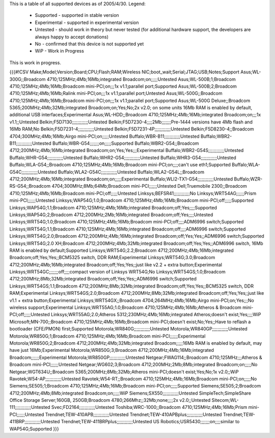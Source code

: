 This is a table of all supported devices as of 2005/4/30. Legend:

 * Supported - supported in stable version
 * Experimental - supported in experimental version
 * Untested - should work in theory but never tested (for additional hardware support, the developers are always happy to accept donations)
 * No - confirmed that this device is not supported yet
 * WiP - Work in Progress

This is work in progress.

{{{#!CSV
Make;Model;Version;Board;CPU;Flash;RAM;Wireless NIC;boot_wait;Serial;JTAG;USB;Notes;Support
Asus;WL-300G;;Broadcom 4710;125MHz;4Mb;16Mb;integrated Broadcom;on;;;;;Untested
Asus;WL-500B;1;Broadcom 4710;125MHz;4Mb;16Mb;Broadcom mini-PCI;on;;;1x v1.1;parallel port;Supported
Asus;WL-500B;2;Broadcom 4710;125MHz;4Mb;16Mb;Ralink mini-PCI;on;;;1x v1.1;parallel port;Untested
Asus;WL-500G;;Broadcom 4710;125MHz;4Mb;16Mb;Broadcom mini-PCI;on;;;1x v1.1;parallel port;Supported
Asus;WL-500G Deluxe;;Broadcom 5365;200MHz;4Mb;32Mb;integrated Broadcom;on;Yes;No;2x v2.0; on some units 16Mb RAM is enabled by default, additional USB interfaces;Experimental
Asus;WL-HDD;;Broadcom 4710;125MHz;4Mb;16Mb;integrated Broadcom;on;;;1x v1.1;;Untested
Belkin;F5D7130;;;;;;;;;;;;Untested
Belkin;F5D7230-4;;;;2Mb;;;;;;;Pre-1444 versions have 4Mb flash and 16Mb RAM;No
Belkin;F5D7231-4;;;;;;;;;;;;Untested
Belkin;F5D7231-4P;;;;;;;;;;;;Untested
Belkin;F5D8230-4;;Broadcom 4704;300MHz;4Mb;16Mb;Airgo mini-PCI;on;;;;;Untested
Buffalo;WBR-B11;;;;;;;;;;;;Untested
Buffalo;WBR2-B11;;;;;;;;;;;;Untested
Buffalo;WBR-G54;;;;;;;on;;;;;Supported
Buffalo;WBR2-G54;;Broadcom 4712;200MHz;4Mb;16Mb;integrated Broadcom;on;Yes;Yes;;;Experimental
Buffalo;WBR2-G54S;;;;;;;;;;;;Untested
Buffalo;WHR-G54;;;;;;;;;;;;Untested
Buffalo;WHR2-G54;;;;;;;;;;;;Untested
Buffalo;WHR3-G54;;;;;;;;;;;;Untested
Buffalo;WLA-G54;;Broadcom 4710;125MHz;4Mb;16Mb;Broadcom mini-PCI;on;;;;can't use eth1;Supported
Buffalo;WLA-G54C;;;;;;;;;;;;Untested
Buffalo;WLA2-G54C;;;;;;;;;;;;Untested
Buffalo;WLA2-G54L;;Broadcom 4712;200MHz;4Mb;16Mb;integrated Broadcom;on;;;;;Experimental
Buffalo;WLI2-TX1-G54;;;;;;;;;;;;Untested
Buffalo;WZR-RS-G54;;Broadcom 4704;300MHz;8Mb;64Mb;Broadcom mini-PCI;;;;;;Untested
Dell;Truemobile 2300;;Broadcom 4710;125MHz;4Mb;16Mb;Broadcom mini-PCI;off;;;;;Untested
Linksys;BEFSR41;;;;;;;;;;;;No
Linksys;WRT54AG;;;;;;Prism mini-PCI;;;;;;Untested
Linksys;WAP54G;1.0;Broadcom 4710;125MHz;4Mb;16Mb;Broadcom mini-PCI;off;;;;;Supported
Linksys;WAP54G;1.1;Broadcom 4710;125MHz;4Mb;16Mb;integrated Broadcom;off;Yes;;;;Supported
Linksys;WAP54G;2;Broadcom 4712;200MHz;2Mb;16Mb;integrated Broadcom;off;Yes;;;;Untested
Linksys;WRT54G;1.0;Broadcom 4710;125MHz;4Mb;16Mb;Broadcom mini-PCI;off;;;;ADM6996 switch;Supported
Linksys;WRT54G;1.1;Broadcom 4710;125MHz;4Mb;16Mb;integrated Broadcom;off;;;;ADM6996 switch;Supported
Linksys;WRT54G;2.0;Broadcom 4712;200MHz;4Mb;16Mb;integrated Broadcom;off;Yes;Yes;;ADM6996 switch;Supported
Linksys;WRT54G;2.0 XH;Broadcom 4712;200MHz;4Mb;32Mb;integrated Broadcom;off;Yes;Yes;;ADM6996 switch, 16Mb RAM is enabled by default;Supported
Linksys;WRT54G;2.2;Broadcom 4712;200MHz;4Mb;16Mb;integrated Broadcom;off;Yes;Yes;;BCM5325 switch, DDR RAM;Experimental
Linksys;WRT54G;3.0;Broadcom 4712;200MHz;4Mb;16Mb;integrated Broadcom;off;Yes;Yes;;just like v2.2 + extra button;Experimental
Linksys;WRT54GC;;;;;;;off;;;;compact version of Linksys WRT54G;No
Linksys;WRT54GS;1.0;Broadcom 4712;200MHz;8Mb;32Mb;integrated Broadcom;off;Yes;Yes;;ADM6996 switch;Supported
Linksys;WRT54GS;1.1;Broadcom 4712;200MHz;8Mb;32Mb;integrated Broadcom;off;Yes;Yes;;BCM5325 switch, DDR RAM;Experimental
Linksys;WRT54GS;2.0;Broadcom 4712;200MHz;8Mb;32Mb;integrated Broadcom;off;Yes;Yes;;just like v1.1 + extra button;Experimental
Linksys;WRT54GX;;Broadcom 4704;264MHz;4Mb;16Mb;Airgo mini-PCI;on;Yes;;;No wireless support;Experimental
Linksys;WRT55AG;1.0;Broadcom 4710;125MHz;4Mb;16Mb;Atheros & Broadcom mini-PCI;off;;;;;Untested
Linksys;WRT55AG;2.0;Atheros 5312;230MHz;4Mb;16Mb;integrated Atheros;doesn't exist;Yes;;;;WiP
Microsoft;MN-700;;Broadcom 4710;125MHz;4Mb;16Mb;Broadcom mini-PCI;doesn't exist;No;Yes;;Have to reflash a bootloader (CFE/PMON) first;Supported
Motorola;WR840G;;;;;;;;;;;;Untested
Motorola;WR840GP;;;;;;;;;;;;Untested
Motorola;WR850G;1;Broadcom 4710;125MHz;4Mb;16Mb;Broadcom mini-PCI;;;;;;Experimental
Motorola;WR850G;2;Broadcom 4712;200MHz;4Mb;32Mb;integrated Broadcom;;;;;16Mb RAM is enabled by default, may have just 16Mb;Experimental
Motorola;WR850G;3;Broadcom 4712;200MHz;4Mb;16Mb;integrated Broadcom;;;;;;Experimental
Motorola;WR850GP;;;;;;;;;;;;Untested
Netgear;FWAG114;;Broadcom 4710;125MHz;;;Atheros & Broadcom mini-PCI;;;;;;Untested
Netgear;WG602;3;Broadcom 4712;200MHz;2Mb;8Mb;integrated Broadcom;on;;;;;No
Netgear;WGT634U;;Broadcom 5365;200MHz;8Mb;32Mb;Atheros mini-PCI;doesn't exist;Yes;No;1x v2.0;;WiP
Ravotek;W54-AP;;;;;;;;;;;;Untested
Ravotek;W54-RT;;Broadcom 4710;125MHz;4Mb;16Mb;Broadcom mini-PCI;on;;;;;No
Siemens;SE505;1;Broadcom 4710;125MHz;4Mb;16Mb;Broadcom mini-PCI;on;;;;;Supported
Siemens;SE505;2;Broadcom 4712;200MHz;4Mb;8Mb;integrated Broadcom;on;;;;;WiP
Siemens;SX550;;;;;;;;;;;;Untested
SimpleTech;SimpleShare Office Storage Server;160GB, 250GB;Broadcom 4780;266Mhz;;32Mb;none;;;;2x v2.0;;Untested
Sitecom;WL-111;;;;;;;;;;;;Untested
Svec;FD2164;;;;;;;;;;;;Untested
Toshiba;WRC-1000;;Broadcom 4710;125MHz;4Mb;16Mb;Prism mini-PCI;;;;;;Untested
Trendnet;TEW-410APB;;;;;;;;;;;;Untested
Trendnet;TEW-410APBplus;;;;;;;;;;;;Untested
Trendnet;TEW-411BRP;;;;;;;;;;;;Untested
Trendnet;TEW-411BRPplus;;;;;;;;;;;;Untested
US Robotics;USR5430;;;;;;;on;;;;similar to WAP54G;Supported
}}}
